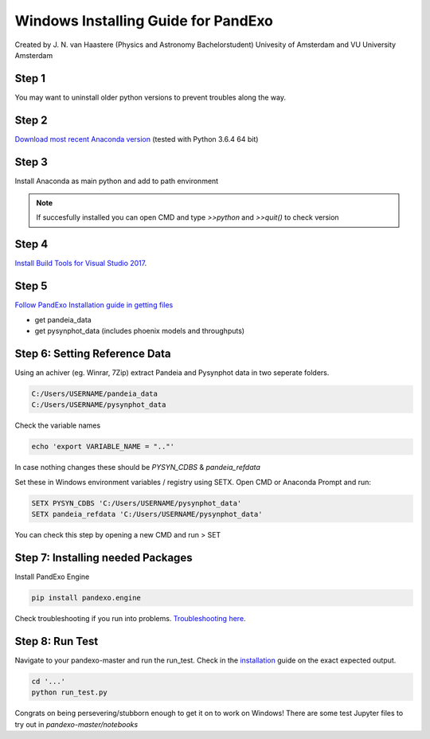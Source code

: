 Windows Installing Guide for PandExo
====================================

Created by J. N. van Haastere (Physics and Astronomy Bachelorstudent)
Univesity of Amsterdam and VU University Amsterdam

Step 1 
``````

You may want to uninstall older python versions to prevent troubles along the way. 

Step 2
``````

`Download most recent Anaconda version <https://www.anaconda.com/download/>`_ (tested with Python 3.6.4 64 bit) 
    
Step 3
``````

Install Anaconda as main python and add to path environment

.. note::
    If succesfully installed you can open CMD and type `>>python` and `>>quit()` to check version

Step 4
``````
`Install Build Tools for Visual Studio 2017 <https://www.visualstudio.com/downloads/#build-tools-for-visual-studio-2017>`_.
    
Step 5
``````

`Follow PandExo Installation guide in getting files <https://natashabatalha.github.io/PandExo/installation.html>`_

- get pandeia_data      
- get pysynphot_data (includes phoenix models and throughputs)


Step 6: Setting Reference Data
```````````````````````````````
Using an achiver (eg. Winrar, 7Zip) extract Pandeia and Pysynphot data in two seperate folders.

.. code-block:: bash

    C:/Users/USERNAME/pandeia_data
    C:/Users/USERNAME/pysynphot_data

Check the variable names

.. code-block:: bash

    echo 'export VARIABLE_NAME = ".."'


In case nothing changes these should be `PYSYN_CDBS` & `pandeia_refdata`

Set these in Windows environment variables / registry using SETX. Open CMD or Anaconda Prompt and run:   

.. code-block:: bash

    SETX PYSYN_CDBS 'C:/Users/USERNAME/pysynphot_data'
    SETX pandeia_refdata 'C:/Users/USERNAME/pysynphot_data'

You can check this step by opening a new CMD and run > SET

Step 7: Installing needed Packages
``````````````````````````````````

Install PandExo Engine

.. code-block:: bash

    pip install pandexo.engine

Check troubleshooting if you run into problems. `Troubleshooting here <https://natashabatalha.github.io/PandExo/installation.html#troubleshooting-common-errors>`_.

Step 8: Run Test
````````````````
Navigate to your pandexo-master and run the run_test. Check in the `installation <https://natashabatalha.github.io/PandExo/installation.html#pandexo-startup-bash-script>`_ guide on the exact expected output.

.. code-block:: bash 

    cd '...'
    python run_test.py

Congrats on being persevering/stubborn enough to get it on to work on Windows!
There are some test Jupyter files to try out in `pandexo-master/notebooks`




